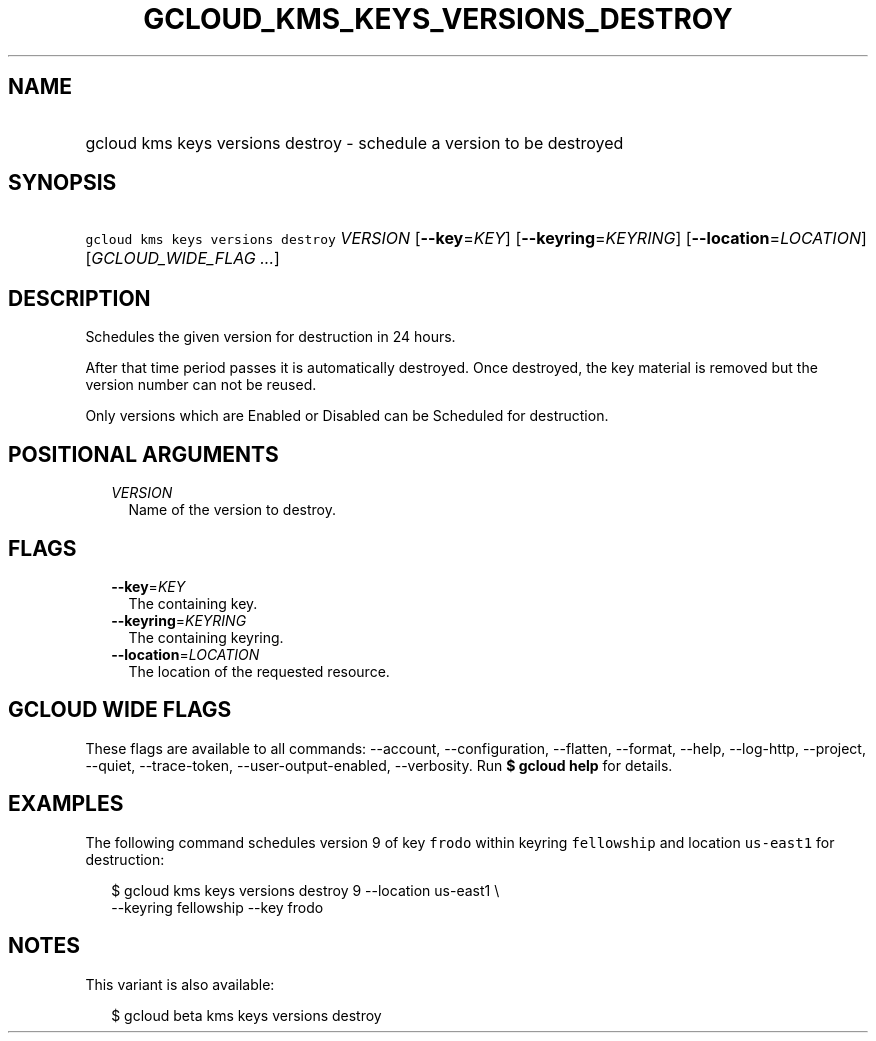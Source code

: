 
.TH "GCLOUD_KMS_KEYS_VERSIONS_DESTROY" 1



.SH "NAME"
.HP
gcloud kms keys versions destroy \- schedule a version to be destroyed



.SH "SYNOPSIS"
.HP
\f5gcloud kms keys versions destroy\fR \fIVERSION\fR [\fB\-\-key\fR=\fIKEY\fR] [\fB\-\-keyring\fR=\fIKEYRING\fR] [\fB\-\-location\fR=\fILOCATION\fR] [\fIGCLOUD_WIDE_FLAG\ ...\fR]



.SH "DESCRIPTION"

Schedules the given version for destruction in 24 hours.

After that time period passes it is automatically destroyed. Once destroyed, the
key material is removed but the version number can not be reused.

Only versions which are Enabled or Disabled can be Scheduled for destruction.



.SH "POSITIONAL ARGUMENTS"

.RS 2m
.TP 2m
\fIVERSION\fR
Name of the version to destroy.


.RE
.sp

.SH "FLAGS"

.RS 2m
.TP 2m
\fB\-\-key\fR=\fIKEY\fR
The containing key.

.TP 2m
\fB\-\-keyring\fR=\fIKEYRING\fR
The containing keyring.

.TP 2m
\fB\-\-location\fR=\fILOCATION\fR
The location of the requested resource.


.RE
.sp

.SH "GCLOUD WIDE FLAGS"

These flags are available to all commands: \-\-account, \-\-configuration,
\-\-flatten, \-\-format, \-\-help, \-\-log\-http, \-\-project, \-\-quiet,
\-\-trace\-token, \-\-user\-output\-enabled, \-\-verbosity. Run \fB$ gcloud
help\fR for details.



.SH "EXAMPLES"

The following command schedules version 9 of key \f5frodo\fR within keyring
\f5fellowship\fR and location \f5us\-east1\fR for destruction:

.RS 2m
$ gcloud kms keys versions destroy 9 \-\-location us\-east1 \e
    \-\-keyring fellowship \-\-key frodo
.RE



.SH "NOTES"

This variant is also available:

.RS 2m
$ gcloud beta kms keys versions destroy
.RE

